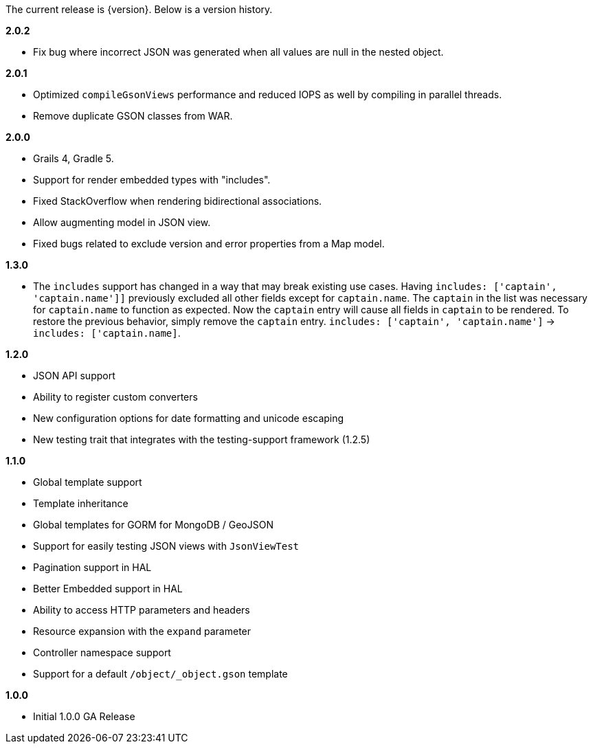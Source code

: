 The current release is {version}. Below is a version history.


*2.0.2*

* Fix bug where incorrect JSON was generated when all values are null in the nested object.

*2.0.1*

* Optimized `compileGsonViews` performance and reduced IOPS as well by compiling in parallel threads.
* Remove duplicate GSON classes from WAR.

*2.0.0*

* Grails 4, Gradle 5.
* Support for render embedded types with "includes".
* Fixed StackOverflow when rendering bidirectional associations.
* Allow augmenting model in JSON view.
* Fixed bugs related to exclude version and error properties from a Map model.

*1.3.0*

* The `includes` support has changed in a way that may break existing use cases. Having `includes: ['captain', 'captain.name']]` previously excluded all other fields except for `captain.name`. The `captain` in the list was necessary for `captain.name` to function as expected. Now the `captain` entry will cause all fields in `captain` to be rendered. To restore the previous behavior, simply remove the `captain` entry.  `includes: ['captain', 'captain.name']` -> `includes: ['captain.name]`.

*1.2.0*

* JSON API support
* Ability to register custom converters
* New configuration options for date formatting and unicode escaping
* New testing trait that integrates with the testing-support framework (1.2.5)

*1.1.0*

* Global template support
* Template inheritance
* Global templates for GORM for MongoDB / GeoJSON
* Support for easily testing JSON views with `JsonViewTest`
* Pagination support in HAL
* Better Embedded support in HAL
* Ability to access HTTP parameters and headers
* Resource expansion with the `expand` parameter
* Controller namespace support
* Support for a default `/object/_object.gson` template

*1.0.0*

* Initial 1.0.0 GA Release

